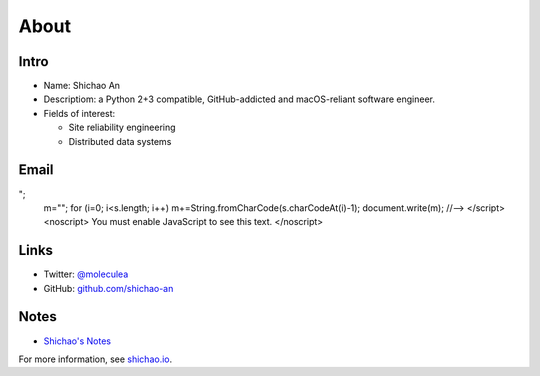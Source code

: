 About
=====

Intro
-----

* Name: Shichao An
* Descriptiom: a Python 2+3 compatible, GitHub-addicted and macOS-reliant software engineer.
* Fields of interest:

  * Site reliability engineering
  * Distributed data systems


Email
-----

.. raw:: html

    <script type="text/javascript">
    <!--
    var s="=b!isfg>#nbjmup;tijdibp/boAozv/fev#?tijdibp/boAozv/fev=0b?";
    m=""; for (i=0; i<s.length; i++) m+=String.fromCharCode(s.charCodeAt(i)-1); document.write(m);
    //-->
    </script>
    <noscript>
    You must enable JavaScript to see this text.
    </noscript>

Links
-----

* Twitter: `@moleculea <https://twitter.com/moleculea>`_
* GitHub: `github.com/shichao-an <https://github.com/shichao-an>`_

Notes
-----

* `Shichao's Notes <https://notes.shichao.io>`_

For more information, see `shichao.io <https://shichao.io/>`_.

.. comments::
